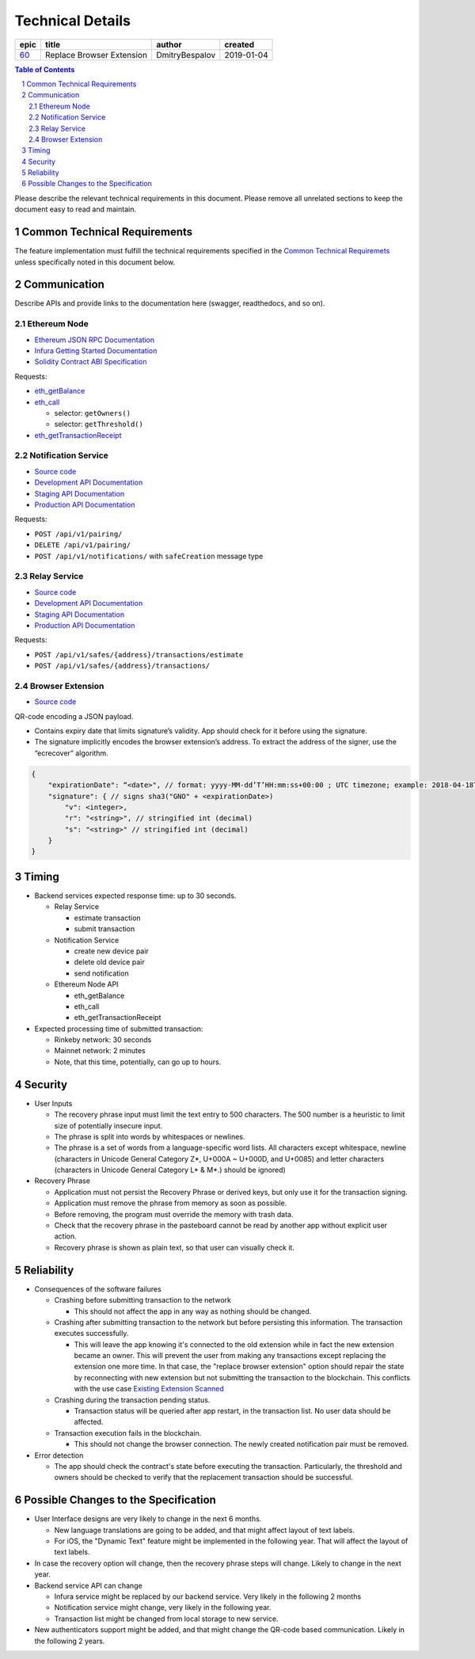 =========================
Technical Details
=========================

========  ===========================  ================  ==========
epic      title                        author            created
========  ===========================  ================  ==========
`60`_     Replace Browser Extension    DmitryBespalov    2019-01-04
========  ===========================  ================  ==========

.. _60: https://github.com/gnosis/safe/issues/60

.. sectnum::
.. contents:: Table of Contents
    :local:
    :depth: 2

Please describe the relevant technical requirements in this document.
Please remove all unrelated sections to keep the document easy to read and maintain.

Common Technical Requirements
-------------------------------

The feature implementation must fulfill the technical requirements specified in
the `Common Technical Requiremets`_ unless
specifically noted in this document below.

Communication
---------------

Describe APIs and provide links to the documentation here (swagger, readthedocs, and so on).

Ethereum Node
~~~~~~~~~~~~~~~~~

- `Ethereum JSON RPC Documentation`_
- `Infura Getting Started Documentation`_
- `Solidity Contract ABI Specification`_

Requests:

- eth_getBalance_
- eth_call_

  + selector: ``getOwners()``
  + selector: ``getThreshold()``

- eth_getTransactionReceipt_

Notification Service
~~~~~~~~~~~~~~~~~~~~~~~

- `Source code <notification_service_source>`_
- `Development API Documentation <notification_service_dev_>`_
- `Staging API Documentation <notification_service_staging_>`_
- `Production API Documentation <notification_service_prod_>`_


Requests:

- ``POST /api/v1/pairing/``
- ``DELETE /api/v1/pairing/``
- ``POST /api/v1/notifications/`` with ``safeCreation`` message type

Relay Service
~~~~~~~~~~~~~~~~

- `Source code <relay_service_source>`__
- `Development API Documentation <relay_service_dev_>`__
- `Staging API Documentation <relay_service_staging_>`__
- `Production API Documentation <relay_service_prod_>`__

Requests:

- ``POST /api/v1/safes/{address}/transactions/estimate``
- ``POST /api/v1/safes/{address}/transactions/``


Browser Extension
~~~~~~~~~~~~~~~~~~~

- `Source code <extension_source_>`__

QR-code encoding a JSON payload.

* Contains expiry date that limits signature’s validity.
  App should check for it before using the signature.
* The signature implicitly encodes the browser extension’s address.
  To extract the address of the signer, use the “ecrecover” algorithm.

.. code::

    {
        "expirationDate": “<date>", // format: yyyy-MM-dd’T’HH:mm:ss+00:00 ; UTC timezone; example: 2018-04-18T14:46:09+00:00
        "signature": { // signs sha3("GNO" + <expirationDate>)
            "v": <integer>,
            "r": "<string>", // stringified int (decimal)
            "s": "<string>" // stringified int (decimal)
        }
    }


Timing
-----------

* Backend services expected response time: up to 30 seconds.

  - Relay Service

    + estimate transaction
    + submit transaction

  - Notification Service

    + create new device pair
    + delete old device pair
    + send notification

  - Ethereum Node API

    + eth_getBalance
    + eth_call
    + eth_getTransactionReceipt

* Expected processing time of submitted transaction:

  - Rinkeby network: 30 seconds
  - Mainnet network: 2 minutes
  - Note, that this time, potentially, can go up to hours.


Security
-------------

* User Inputs

  - The recovery phrase input must limit the text entry to 500 characters.
    The 500 number is a heuristic to limit size of potentially insecure input.
  - The phrase is split into words by whitespaces or newlines.
  - The phrase is a set of words from a language-specific word lists.
    All characters except whitespace, newline
    (characters in Unicode General Category Z*, U+000A ~ U+000D, and U+0085)
    and letter characters
    (characters in Unicode General Category L* & M*.) should be ignored)

* Recovery Phrase

  - Application must not persist the Recovery Phrase or derived keys, but
    only use it for the transaction signing.
  - Application must remove the phrase from memory as soon as possible.
  - Before removing, the program must override the memory with trash data.
  - Check that the recovery phrase in the pasteboard cannot be read
    by another app without explicit user action.
  - Recovery phrase is shown as plain text, so that user can
    visually check it.


Reliability
----------------

* Consequences of the software failures

  - Crashing before submitting transaction to the network

    + This should not affect the app in any way as nothing should be changed.

  - Crashing after submitting transaction to the network but before
    persisting this information. The transaction executes successfully.

    + This will leave the app knowing it's connected to the old extension
      while in fact the new extension became an owner. This will
      prevent the user from making any transactions except replacing
      the extension one more time. In that case, the "replace
      browser extension" option should repair the state by
      reconnecting with new extension but not submitting
      the transaction to the blockchain.
      This conflicts with the use case `Existing Extension Scanned`_

  - Crashing during the transaction pending status.

    + Transaction status will be queried after app restart,
      in the transaction list.
      No user data should be affected.

  - Transaction execution fails in the blockchain.

    + This should not change the browser connection. The newly created
      notification pair must be removed.

* Error detection

  - The app should check the contract's state before executing the transaction.
    Particularly, the threshold and owners should be checked to verify
    that the replacement transaction should be successful.

Possible Changes to the Specification
------------------------------------------

* User Interface designs are very likely to change in the next 6 months.

  - New language translations are going to be added, and that might affect
    layout of text labels.

  - For iOS, the "Dynamic Text" feature might be implemented in the following
    year. That will affect the layout of text labels.

* In case the recovery option will change, then the recovery phrase steps
  will change. Likely to change in the next year.

* Backend service API can change

  - Infura service might be replaced by our backend service. Very likely
    in the following 2 months

  - Notification service might change, very likely in the following year.

  - Transaction list might be changed from local storage to new service.

* New authenticators support might be added, and that might change
  the QR-code based communication. Likely in the following 2 years.

.. _`Existing Extension Scanned`: 01_main.rst
.. _`Common Technical Requiremets`: ../common/technical_requirements.rst
.. _Ethereum JSON RPC Documentation: https://github.com/ethereum/wiki/wiki/JSON-RPC
.. _Infura Getting Started Documentation: https://infura.io/docs/gettingStarted/chooseaNetwork
.. _Solidity Contract ABI Specification: https://solidity.readthedocs.io/en/v0.5.2/abi-spec.html
.. _eth_getBalance: https://github.com/ethereum/wiki/wiki/JSON-RPC#eth_getbalance
.. _eth_call: https://github.com/ethereum/wiki/wiki/JSON-RPC#eth_call
.. _eth_getTransactionReceipt: https://github.com/ethereum/wiki/wiki/JSON-RPC#eth_gettransactionreceipt
.. _notification_service_source: https://github.com/gnosis/safe-notification-service/tree/develop
.. _notification_service_dev: https://safe-notification.dev.gnosisdev.com
.. _notification_service_staging: https://safe-notification.staging.gnosisdev.com
.. _notification_service_prod: https://safe-notification.gnosis.pm
.. _relay_service_source: https://github.com/gnosis/safe-relay-service/tree/develop
.. _relay_service_dev: https://safe-relay.dev.gnosisdev.com
.. _relay_service_staging: https://safe-relay.staging.gnosisdev.com
.. _relay_service_prod: https://safe-relay.gnosis.pm
.. _extension_source: https://github.com/gnosis/safe-browser-extension/tree/develop
